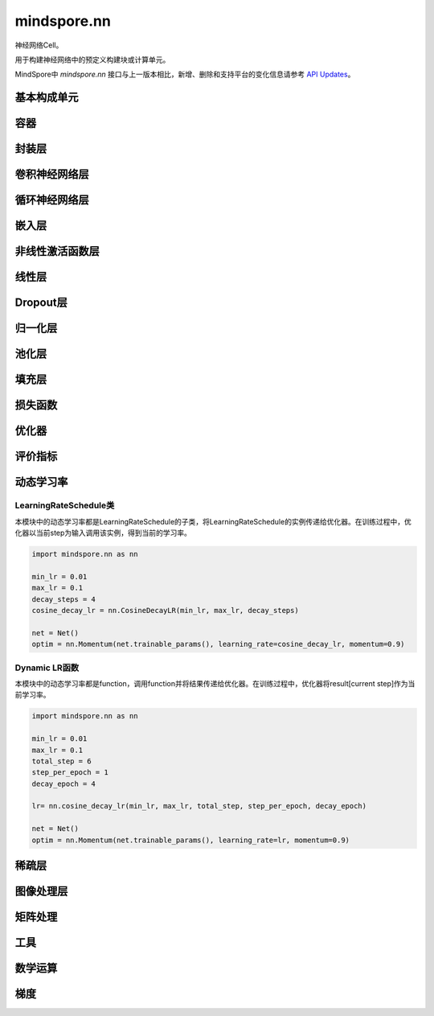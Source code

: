 mindspore.nn
=============

神经网络Cell。

用于构建神经网络中的预定义构建块或计算单元。

MindSpore中 `mindspore.nn` 接口与上一版本相比，新增、删除和支持平台的变化信息请参考 `API Updates <https://gitee.com/mindspore/docs/blob/r1.8/resource/api_updates/ops_api_updates.md>`_。

基本构成单元
------------

.. mscnplatformautosummary::
    :toctree: nn
    :nosignatures:
    :template: classtemplate.rst

    mindspore.nn.Cell
    mindspore.nn.GraphCell
    mindspore.nn.LossBase
    mindspore.nn.Optimizer

容器
-----------

.. mscnplatformautosummary::
    :toctree: nn
    :nosignatures:
    :template: classtemplate.rst

    mindspore.nn.CellList
    mindspore.nn.SequentialCell

封装层
-----------

.. mscnplatformautosummary::
    :toctree: nn
    :nosignatures:
    :template: classtemplate.rst

    mindspore.nn.DistributedGradReducer
    mindspore.nn.DynamicLossScaleUpdateCell
    mindspore.nn.FixedLossScaleUpdateCell
    mindspore.nn.ForwardValueAndGrad
    mindspore.nn.GetNextSingleOp
    mindspore.nn.MicroBatchInterleaved
    mindspore.nn.ParameterUpdate
    mindspore.nn.PipelineCell
    mindspore.nn.TimeDistributed
    mindspore.nn.TrainOneStepCell
    mindspore.nn.TrainOneStepWithLossScaleCell
    mindspore.nn.WithEvalCell
    mindspore.nn.WithGradCell
    mindspore.nn.WithLossCell

卷积神经网络层
--------------------

.. mscnplatformautosummary::
    :toctree: nn
    :nosignatures:
    :template: classtemplate.rst

    mindspore.nn.Conv1d
    mindspore.nn.Conv1dTranspose
    mindspore.nn.Conv2d
    mindspore.nn.Conv2dTranspose
    mindspore.nn.Conv3d
    mindspore.nn.Conv3dTranspose
    mindspore.nn.Unfold

循环神经网络层
-----------------

.. mscnplatformautosummary::
    :toctree: nn
    :nosignatures:
    :template: classtemplate.rst

    mindspore.nn.RNN
    mindspore.nn.RNNCell
    mindspore.nn.GRU
    mindspore.nn.GRUCell
    mindspore.nn.LSTM
    mindspore.nn.LSTMCell

嵌入层
-----------------

.. mscnplatformautosummary::
    :toctree: nn
    :nosignatures:
    :template: classtemplate.rst

    mindspore.nn.Embedding
    mindspore.nn.EmbeddingLookup
    mindspore.nn.MultiFieldEmbeddingLookup

非线性激活函数层
------------------

.. mscnplatformautosummary::
    :toctree: nn
    :nosignatures:
    :template: classtemplate.rst

    mindspore.nn.CELU
    mindspore.nn.ELU
    mindspore.nn.FastGelu
    mindspore.nn.GELU
    mindspore.nn.Hardtanh
    mindspore.nn.HShrink
    mindspore.nn.HSigmoid
    mindspore.nn.HSwish
    mindspore.nn.LeakyReLU
    mindspore.nn.LogSigmoid
    mindspore.nn.LogSoftmax
    mindspore.nn.Softsign
    mindspore.nn.PReLU
    mindspore.nn.ReLU
    mindspore.nn.ReLU6
    mindspore.nn.RReLU
    mindspore.nn.SiLU
    mindspore.nn.Sigmoid
    mindspore.nn.Softmin
    mindspore.nn.Softmax
    mindspore.nn.SoftShrink
    mindspore.nn.Tanh
    mindspore.nn.Tanhshrink
    mindspore.nn.Threshold

线性层
-----------------

.. mscnplatformautosummary::
    :toctree: nn
    :nosignatures:
    :template: classtemplate.rst

    mindspore.nn.Dense
    mindspore.nn.BiDense

Dropout层
-----------------

.. mscnplatformautosummary::
    :toctree: nn
    :nosignatures:
    :template: classtemplate.rst

    mindspore.nn.Dropout
    mindspore.nn.Dropout2d
    mindspore.nn.Dropout3d

归一化层
---------

.. mscnplatformautosummary::
    :toctree: nn
    :nosignatures:
    :template: classtemplate.rst

    mindspore.nn.BatchNorm1d
    mindspore.nn.BatchNorm2d
    mindspore.nn.BatchNorm3d
    mindspore.nn.GlobalBatchNorm
    mindspore.nn.GroupNorm
    mindspore.nn.InstanceNorm2d
    mindspore.nn.LayerNorm
    mindspore.nn.SyncBatchNorm

池化层
--------------

.. mscnplatformautosummary::
    :toctree: nn
    :nosignatures:
    :template: classtemplate.rst

    mindspore.nn.AdaptiveAvgPool1d
    mindspore.nn.AdaptiveAvgPool2d
    mindspore.nn.AdaptiveMaxPool1d
    mindspore.nn.AdaptiveMaxPool2d
    mindspore.nn.AdaptiveMaxPool3d
    mindspore.nn.AvgPool1d
    mindspore.nn.AvgPool2d
    mindspore.nn.MaxPool1d
    mindspore.nn.MaxPool2d

填充层
--------------

.. mscnplatformautosummary::
    :toctree: nn
    :nosignatures:
    :template: classtemplate.rst

    mindspore.nn.Pad
    mindspore.nn.ConstantPad1d
    mindspore.nn.ConstantPad2d
    mindspore.nn.ConstantPad3d
    mindspore.nn.ReflectionPad1d
    mindspore.nn.ReflectionPad2d
    mindspore.nn.ZeroPad2d

损失函数
--------

.. mscnplatformautosummary::
    :toctree: nn
    :nosignatures:
    :template: classtemplate.rst

    mindspore.nn.BCELoss
    mindspore.nn.BCEWithLogitsLoss
    mindspore.nn.CosineEmbeddingLoss
    mindspore.nn.CrossEntropyLoss
    mindspore.nn.DiceLoss
    mindspore.nn.FocalLoss
    mindspore.nn.HuberLoss
    mindspore.nn.L1Loss
    mindspore.nn.MSELoss
    mindspore.nn.MultiClassDiceLoss
    mindspore.nn.NLLLoss
    mindspore.nn.RMSELoss
    mindspore.nn.SampledSoftmaxLoss
    mindspore.nn.SmoothL1Loss
    mindspore.nn.SoftMarginLoss
    mindspore.nn.SoftmaxCrossEntropyWithLogits

优化器
-------

.. mscnplatformautosummary::
    :toctree: nn
    :nosignatures:
    :template: classtemplate.rst

    mindspore.nn.Adadelta
    mindspore.nn.Adagrad
    mindspore.nn.Adam
    mindspore.nn.AdaMax
    mindspore.nn.AdamOffload
    mindspore.nn.AdamWeightDecay
    mindspore.nn.AdaSumByDeltaWeightWrapCell
    mindspore.nn.AdaSumByGradWrapCell
    mindspore.nn.ASGD
    mindspore.nn.FTRL
    mindspore.nn.Lamb
    mindspore.nn.LARS
    mindspore.nn.LazyAdam
    mindspore.nn.Momentum
    mindspore.nn.ProximalAdagrad
    mindspore.nn.RMSProp
    mindspore.nn.Rprop
    mindspore.nn.SGD
    mindspore.nn.thor

评价指标
--------

.. mscnplatformautosummary::
    :toctree: nn
    :nosignatures:
    :template: classtemplate.rst

    mindspore.nn.Accuracy
    mindspore.nn.auc
    mindspore.nn.BleuScore
    mindspore.nn.ConfusionMatrix
    mindspore.nn.ConfusionMatrixMetric
    mindspore.nn.CosineSimilarity
    mindspore.nn.Dice
    mindspore.nn.F1
    mindspore.nn.Fbeta
    mindspore.nn.HausdorffDistance
    mindspore.nn.get_metric_fn
    mindspore.nn.Loss
    mindspore.nn.MAE
    mindspore.nn.MeanSurfaceDistance
    mindspore.nn.Metric
    mindspore.nn.MSE
    mindspore.nn.names
    mindspore.nn.OcclusionSensitivity
    mindspore.nn.Perplexity
    mindspore.nn.Precision
    mindspore.nn.Recall
    mindspore.nn.ROC
    mindspore.nn.RootMeanSquareDistance
    mindspore.nn.rearrange_inputs
    mindspore.nn.Top1CategoricalAccuracy
    mindspore.nn.Top5CategoricalAccuracy
    mindspore.nn.TopKCategoricalAccuracy

动态学习率
-----------

LearningRateSchedule类
^^^^^^^^^^^^^^^^^^^^^^^

本模块中的动态学习率都是LearningRateSchedule的子类，将LearningRateSchedule的实例传递给优化器。在训练过程中，优化器以当前step为输入调用该实例，得到当前的学习率。

.. code-block::

    import mindspore.nn as nn

    min_lr = 0.01
    max_lr = 0.1
    decay_steps = 4
    cosine_decay_lr = nn.CosineDecayLR(min_lr, max_lr, decay_steps)

    net = Net()
    optim = nn.Momentum(net.trainable_params(), learning_rate=cosine_decay_lr, momentum=0.9)

.. mscnplatformautosummary::
    :toctree: nn
    :nosignatures:
    :template: classtemplate.rst

    mindspore.nn.CosineDecayLR
    mindspore.nn.ExponentialDecayLR
    mindspore.nn.InverseDecayLR
    mindspore.nn.NaturalExpDecayLR
    mindspore.nn.PolynomialDecayLR
    mindspore.nn.WarmUpLR

Dynamic LR函数
^^^^^^^^^^^^^^

本模块中的动态学习率都是function，调用function并将结果传递给优化器。在训练过程中，优化器将result[current step]作为当前学习率。

.. code-block::

    import mindspore.nn as nn

    min_lr = 0.01
    max_lr = 0.1
    total_step = 6
    step_per_epoch = 1
    decay_epoch = 4

    lr= nn.cosine_decay_lr(min_lr, max_lr, total_step, step_per_epoch, decay_epoch)

    net = Net()
    optim = nn.Momentum(net.trainable_params(), learning_rate=lr, momentum=0.9)

.. mscnplatformautosummary::
    :toctree: nn
    :nosignatures:
    :template: classtemplate.rst

    mindspore.nn.cosine_decay_lr
    mindspore.nn.exponential_decay_lr
    mindspore.nn.inverse_decay_lr
    mindspore.nn.natural_exp_decay_lr
    mindspore.nn.piecewise_constant_lr
    mindspore.nn.polynomial_decay_lr
    mindspore.nn.warmup_lr

稀疏层
-------------

.. mscnplatformautosummary::
    :toctree: nn
    :nosignatures:
    :template: classtemplate.rst

    mindspore.nn.SparseTensorDenseMatmul
    mindspore.nn.SparseToDense

图像处理层
-----------

.. mscnplatformautosummary::
    :toctree: nn
    :nosignatures:
    :template: classtemplate.rst

    mindspore.nn.CentralCrop
    mindspore.nn.ImageGradients
    mindspore.nn.MSSSIM
    mindspore.nn.PSNR
    mindspore.nn.ResizeBilinear
    mindspore.nn.SSIM

矩阵处理
-----------

.. mscnplatformautosummary::
    :toctree: nn
    :nosignatures:
    :template: classtemplate.rst

    mindspore.nn.MatrixDiag
    mindspore.nn.MatrixDiagPart
    mindspore.nn.MatrixSetDiag

工具
-----

.. mscnplatformautosummary::
    :toctree: nn
    :nosignatures:
    :template: classtemplate.rst

    mindspore.nn.ClipByNorm
    mindspore.nn.Flatten
    mindspore.nn.get_activation
    mindspore.nn.L1Regularizer
    mindspore.nn.Norm
    mindspore.nn.OneHot
    mindspore.nn.Range
    mindspore.nn.Roll
    mindspore.nn.Tril
    mindspore.nn.Triu

数学运算
----------

.. mscnplatformautosummary::
    :toctree: nn
    :nosignatures:
    :template: classtemplate.rst

    mindspore.nn.MatMul
    mindspore.nn.Moments
    mindspore.nn.ReduceLogSumExp

梯度
-----

.. mscnplatformautosummary::
    :toctree: nn
    :nosignatures:
    :template: classtemplate.rst

    mindspore.nn.Jvp
    mindspore.nn.Vjp
